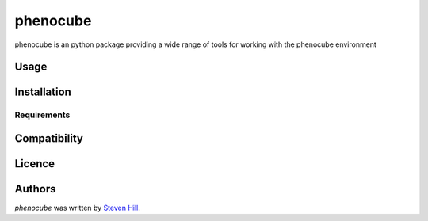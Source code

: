 phenocube
=========

phenocube is an python package providing a wide range of tools for working with the phenocube environment

Usage
-----

Installation
------------

Requirements
^^^^^^^^^^^^

Compatibility
-------------

Licence
-------

Authors
-------

`phenocube` was written by `Steven Hill <steven.hill@uni-wuerzburg.de>`_.
